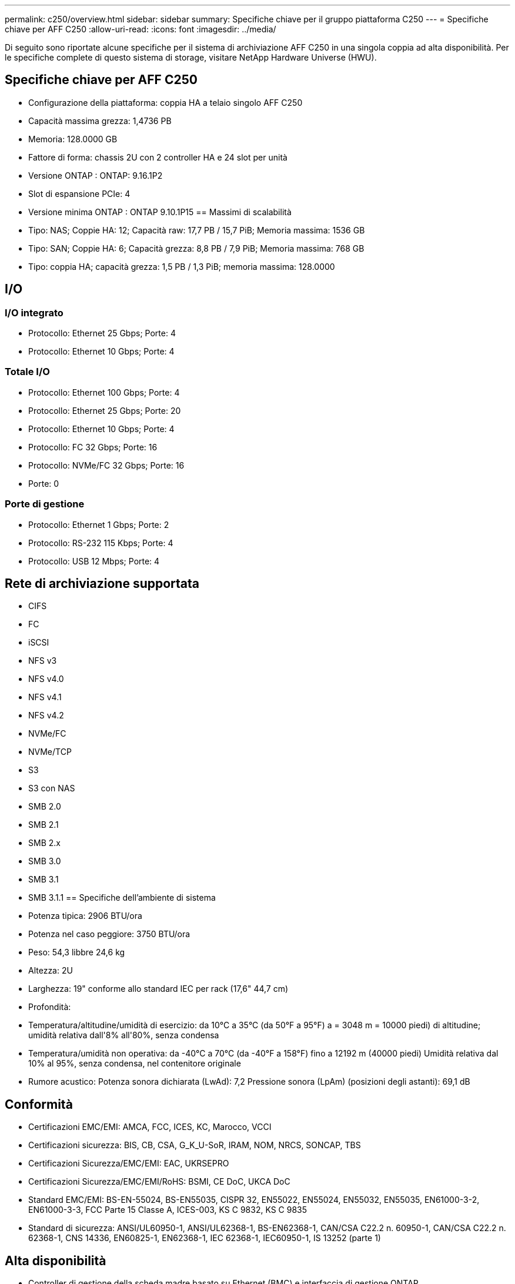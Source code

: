 ---
permalink: c250/overview.html 
sidebar: sidebar 
summary: Specifiche chiave per il gruppo piattaforma C250 
---
= Specifiche chiave per AFF C250
:allow-uri-read: 
:icons: font
:imagesdir: ../media/


[role="lead"]
Di seguito sono riportate alcune specifiche per il sistema di archiviazione AFF C250 in una singola coppia ad alta disponibilità.  Per le specifiche complete di questo sistema di storage, visitare NetApp Hardware Universe (HWU).



== Specifiche chiave per AFF C250

* Configurazione della piattaforma: coppia HA a telaio singolo AFF C250
* Capacità massima grezza: 1,4736 PB
* Memoria: 128.0000 GB
* Fattore di forma: chassis 2U con 2 controller HA e 24 slot per unità
* Versione ONTAP : ONTAP: 9.16.1P2
* Slot di espansione PCIe: 4
* Versione minima ONTAP : ONTAP 9.10.1P15 == Massimi di scalabilità
* Tipo: NAS; Coppie HA: 12; Capacità raw: 17,7 PB / 15,7 PiB; Memoria massima: 1536 GB
* Tipo: SAN; Coppie HA: 6; Capacità grezza: 8,8 PB / 7,9 PiB; Memoria massima: 768 GB
* Tipo: coppia HA; capacità grezza: 1,5 PB / 1,3 PiB; memoria massima: 128.0000




== I/O



=== I/O integrato

* Protocollo: Ethernet 25 Gbps; Porte: 4
* Protocollo: Ethernet 10 Gbps; Porte: 4




=== Totale I/O

* Protocollo: Ethernet 100 Gbps; Porte: 4
* Protocollo: Ethernet 25 Gbps; Porte: 20
* Protocollo: Ethernet 10 Gbps; Porte: 4
* Protocollo: FC 32 Gbps; Porte: 16
* Protocollo: NVMe/FC 32 Gbps; Porte: 16
* Porte: 0




=== Porte di gestione

* Protocollo: Ethernet 1 Gbps; Porte: 2
* Protocollo: RS-232 115 Kbps; Porte: 4
* Protocollo: USB 12 Mbps; Porte: 4




== Rete di archiviazione supportata

* CIFS
* FC
* iSCSI
* NFS v3
* NFS v4.0
* NFS v4.1
* NFS v4.2
* NVMe/FC
* NVMe/TCP
* S3
* S3 con NAS
* SMB 2.0
* SMB 2.1
* SMB 2.x
* SMB 3.0
* SMB 3.1
* SMB 3.1.1 == Specifiche dell'ambiente di sistema
* Potenza tipica: 2906 BTU/ora
* Potenza nel caso peggiore: 3750 BTU/ora
* Peso: 54,3 libbre 24,6 kg
* Altezza: 2U
* Larghezza: 19" conforme allo standard IEC per rack (17,6" 44,7 cm)
* Profondità:
* Temperatura/altitudine/umidità di esercizio: da 10°C a 35°C (da 50°F a 95°F) a = 3048 m = 10000 piedi) di altitudine; umidità relativa dall'8% all'80%, senza condensa
* Temperatura/umidità non operativa: da -40°C a 70°C (da -40°F a 158°F) fino a 12192 m (40000 piedi) Umidità relativa dal 10% al 95%, senza condensa, nel contenitore originale
* Rumore acustico: Potenza sonora dichiarata (LwAd): 7,2 Pressione sonora (LpAm) (posizioni degli astanti): 69,1 dB




== Conformità

* Certificazioni EMC/EMI: AMCA, FCC, ICES, KC, Marocco, VCCI
* Certificazioni sicurezza: BIS, CB, CSA, G_K_U-SoR, IRAM, NOM, NRCS, SONCAP, TBS
* Certificazioni Sicurezza/EMC/EMI: EAC, UKRSEPRO
* Certificazioni Sicurezza/EMC/EMI/RoHS: BSMI, CE DoC, UKCA DoC
* Standard EMC/EMI: BS-EN-55024, BS-EN55035, CISPR 32, EN55022, EN55024, EN55032, EN55035, EN61000-3-2, EN61000-3-3, FCC Parte 15 Classe A, ICES-003, KS C 9832, KS C 9835
* Standard di sicurezza: ANSI/UL60950-1, ANSI/UL62368-1, BS-EN62368-1, CAN/CSA C22.2 n. 60950-1, CAN/CSA C22.2 n. 62368-1, CNS 14336, EN60825-1, EN62368-1, IEC 62368-1, IEC60950-1, IS 13252 (parte 1)




== Alta disponibilità

* Controller di gestione della scheda madre basato su Ethernet (BMC) e interfaccia di gestione ONTAP
* Controller ridondanti sostituibili a caldo
* Alimentatori ridondanti sostituibili a caldo

